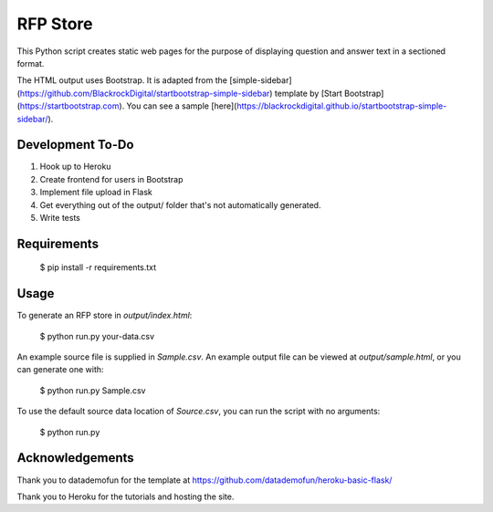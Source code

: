 RFP Store
=========

This Python script creates static web pages for the purpose of 
displaying question and answer text in a sectioned format.

The HTML output uses Bootstrap. It is adapted from the
[simple-sidebar](https://github.com/BlackrockDigital/startbootstrap-simple-sidebar)
template by [Start Bootstrap](https://startbootstrap.com). You can see a sample
[here](https://blackrockdigital.github.io/startbootstrap-simple-sidebar/).

Development To-Do
-----------------

1. Hook up to Heroku
2. Create frontend for users in Bootstrap
3. Implement file upload in Flask
4. Get everything out of the output/ folder that's not automatically generated.
5. Write tests

Requirements
------------

    $ pip install -r requirements.txt

Usage
-----

To generate an RFP store in `output/index.html`:

    $ python run.py your-data.csv

An example source file is supplied in `Sample.csv`. An example output file can
be viewed at `output/sample.html`, or you can generate one with:

    $ python run.py Sample.csv
	
To use the default source data location of `Source.csv`, you can run the script
with no arguments:

    $ python run.py

Acknowledgements
----------------

Thank you to datademofun for the template at
https://github.com/datademofun/heroku-basic-flask/

Thank you to Heroku for the tutorials and hosting the site.
